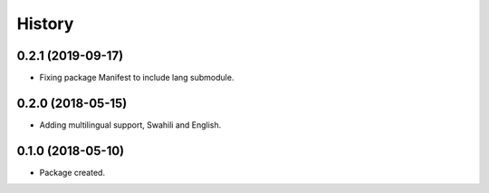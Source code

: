 =======
History
=======

0.2.1 (2019-09-17)
------------------

* Fixing package Manifest to include lang submodule.


0.2.0 (2018-05-15)
------------------

* Adding multilingual support, Swahili and English.


0.1.0 (2018-05-10)
------------------

* Package created.
